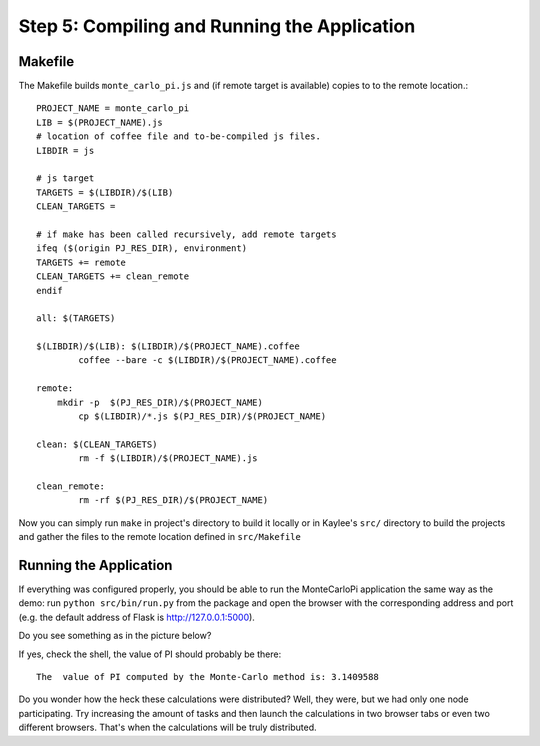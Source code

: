 .. _tutorial-running:

Step 5: Compiling and Running the Application
=============================================


Makefile
--------

The Makefile builds ``monte_carlo_pi.js`` and (if remote target is available)
copies to to the remote location.::

  PROJECT_NAME = monte_carlo_pi
  LIB = $(PROJECT_NAME).js
  # location of coffee file and to-be-compiled js files.
  LIBDIR = js

  # js target
  TARGETS = $(LIBDIR)/$(LIB)
  CLEAN_TARGETS =

  # if make has been called recursively, add remote targets
  ifeq ($(origin PJ_RES_DIR), environment)
  TARGETS += remote
  CLEAN_TARGETS += clean_remote
  endif

  all: $(TARGETS)

  $(LIBDIR)/$(LIB): $(LIBDIR)/$(PROJECT_NAME).coffee
  	  coffee --bare -c $(LIBDIR)/$(PROJECT_NAME).coffee

  remote:
      mkdir -p  $(PJ_RES_DIR)/$(PROJECT_NAME)
  	  cp $(LIBDIR)/*.js $(PJ_RES_DIR)/$(PROJECT_NAME)

  clean: $(CLEAN_TARGETS)
  	  rm -f $(LIBDIR)/$(PROJECT_NAME).js

  clean_remote:
  	  rm -rf $(PJ_RES_DIR)/$(PROJECT_NAME)

Now you can simply run ``make`` in project's directory to build it locally or
in Kaylee's  ``src/`` directory to build the projects and gather the files to
the remote location defined in ``src/Makefile``


Running the Application
-----------------------

If everything was configured properly, you should be able to run the
MonteCarloPi application the same way as the demo:
run ``python src/bin/run.py`` from the package and open
the browser with the corresponding address and port (e.g. the default
address of Flask is http://127.0.0.1:5000).

Do you see something as in the picture below?

.. image:: ../_static/tutorial.png
   :align: center
   :alt: Console with MonteCarloPI application output.
   :scale: 75 %
   :width: 800
   :height: 400

If yes, check the shell, the value of PI should probably be there::

  The  value of PI computed by the Monte-Carlo method is: 3.1409588

Do you wonder how the heck these calculations were distributed?
Well, they were, but we had only one node participating. Try increasing the
amount of tasks and then launch the calculations in two browser tabs or
even two different browsers. That's when the calculations will be truly
distributed.
